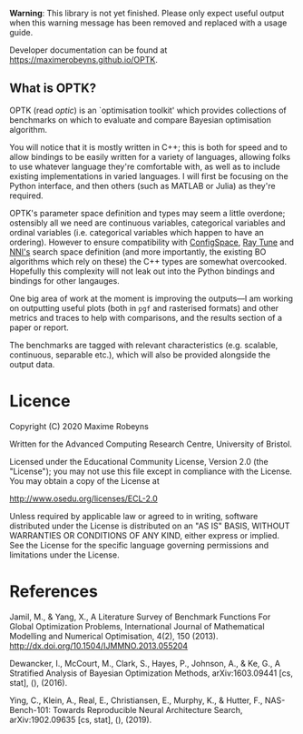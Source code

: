 [[./docs/figures/logo.png]]

[[Tests][https://github.com/MaximeRobeyns/OPTK/workflows/Project%20build%20and%20test/badge.svg]] [[Documentation Build][https://github.com/MaximeRobeyns/OPTK/workflows/Compile%20and%20re-deploy%20documentation/badge.svg]]

*Warning*: This library is not yet finished. Please only expect useful output
when this warning message has been removed and replaced with a usage guide.

Developer documentation can be found at https://maximerobeyns.github.io/OPTK.

** What is OPTK?

OPTK (read /optic/) is an `optimisation toolkit' which provides collections of
benchmarks on which to evaluate and compare Bayesian optimisation algorithm.

You will notice that it is mostly written in C++; this is both for speed and to
allow bindings to be easily written for a variety of languages, allowing folks
to use whatever language they're comfortable with, as well as to include
existing implementations in varied languages. I will first be focusing on the
Python interface, and then others (such as MATLAB or Julia) as they're required.

OPTK's parameter space definition and types may seem a little overdone;
ostensibly all we need are continuous variables, categorical variables and
ordinal variables (i.e. categorical variables which happen to have an ordering).
However to ensure compatibility with [[https://automl.github.io/ConfigSpace/master/API-Doc.html#hyperparameters][ConfigSpace]], [[https://docs.ray.io/en/latest/tune/key-concepts.html#search-spaces][Ray Tune]] and [[https://nni.readthedocs.io/en/latest/Tutorial/SearchSpaceSpec.html][NNI's]] search
space definition (and more importantly, the existing BO algorithms which rely
on these) the C++ types are somewhat overcooked. Hopefully this complexity will
not leak out into the Python bindings and bindings for other langauges.

One big area of work at the moment is improving the outputs—I am working on
outputting useful plots (both in =pgf= and rasterised formats) and other metrics
and traces to help with comparisons, and the results section of a paper or report.

The benchmarks are tagged with relevant characteristics (e.g. scalable,
continuous, separable etc.), which will also be provided alongside the output
data.

#+BEGIN_COMMENT
** Usage Guide

/Warning/ this is purely speculative

Here is the command line interface which is acting as a specification for what
the program does:

#+BEGIN_SRC bash
Usage: optk [options] algorithm...

Options:
  -b <benchmark>...   Only run the specified <benchmark>
  -o <dir>            Place the outputs into <dir>

Examples:
./optk gp_tuner
./optk -b synthetic nas -o /results/test1 smac
#+END_SRC

At the simplest level, =optk= works as a benchmarking program, which takes in an
optimisation algorithm, and will produce a set of traces (iteration, objective
value) pairs for each benchmark, which it will save in a csv file in the
=/results= directory in a file with the same name as the provided algorithm:

#+END_COMMENT

* Licence

Copyright (C) 2020 Maxime Robeyns

Written for the Advanced Computing Research Centre, University of Bristol.

Licensed under the Educational Community License, Version 2.0
(the "License"); you may not use this file except in compliance
with the License. You may obtain a copy of the License at

http://www.osedu.org/licenses/ECL-2.0

Unless required by applicable law or agreed to in writing, software
distributed under the License is distributed on an "AS IS" BASIS,
WITHOUT WARRANTIES OR CONDITIONS OF ANY KIND, either express or implied.
See the License for the specific language governing permissions and
limitations under the License.

* References

Jamil, M., & Yang, X., A Literature Survey of Benchmark Functions For Global Optimization Problems, International Journal of Mathematical Modelling and Numerical Optimisation, 4(2), 150 (2013).  http://dx.doi.org/10.1504/IJMMNO.2013.055204

Dewancker, I., McCourt, M., Clark, S., Hayes, P., Johnson, A., & Ke, G., A Stratified Analysis of Bayesian Optimization Methods, arXiv:1603.09441 [cs, stat], (),  (2016).

Ying, C., Klein, A., Real, E., Christiansen, E., Murphy, K., & Hutter, F., NAS-Bench-101: Towards Reproducible Neural Architecture Search, arXiv:1902.09635 [cs, stat], (),  (2019).
